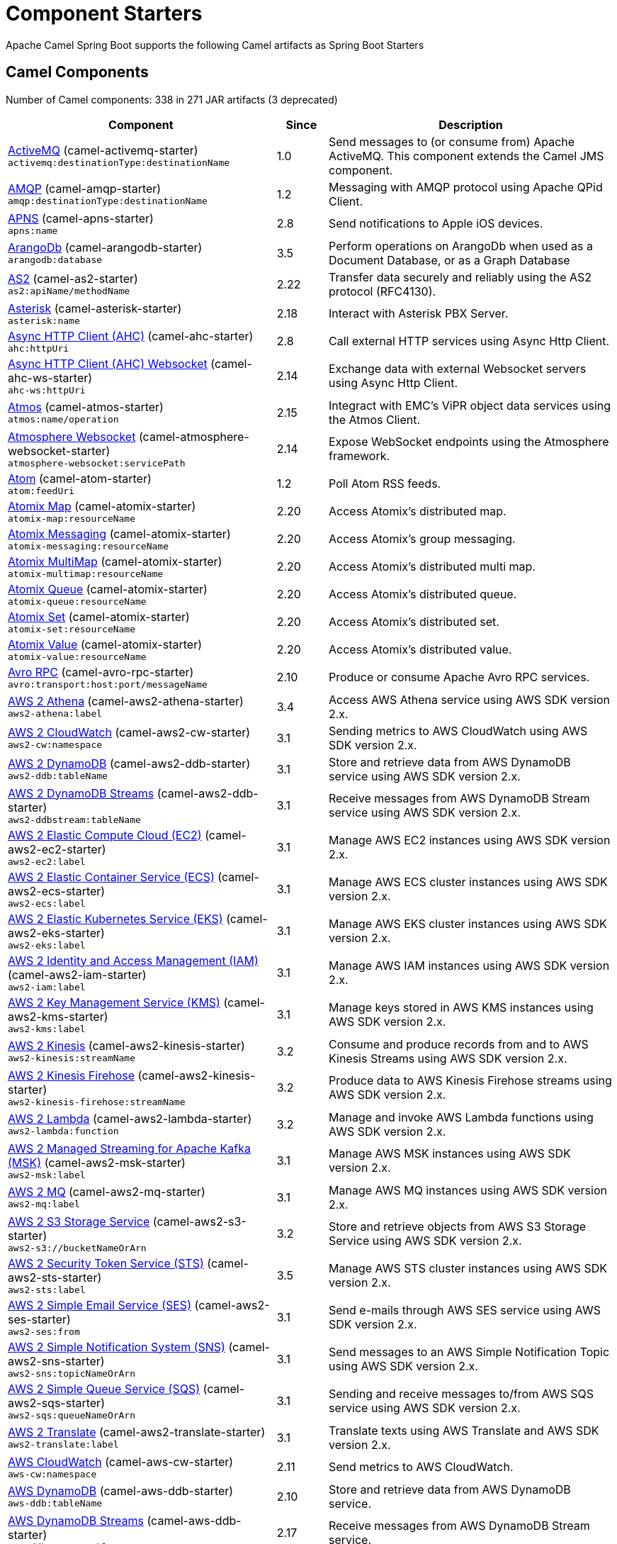 = Component Starters

Apache Camel Spring Boot supports the following Camel artifacts as Spring Boot Starters

== Camel Components

// components: START
Number of Camel components: 338 in 271 JAR artifacts (3 deprecated)

[width="100%",cols="4,1,5",options="header"]
|===
| Component | Since | Description

| link:https://camel.apache.org/components/latest/activemq-component.html[ActiveMQ] (camel-activemq-starter) +
`activemq:destinationType:destinationName` | 1.0 | Send messages to (or consume from) Apache ActiveMQ. This component extends the Camel JMS component.

| link:https://camel.apache.org/components/latest/amqp-component.html[AMQP] (camel-amqp-starter) +
`amqp:destinationType:destinationName` | 1.2 | Messaging with AMQP protocol using Apache QPid Client.

| link:https://camel.apache.org/components/latest/apns-component.html[APNS] (camel-apns-starter) +
`apns:name` | 2.8 | Send notifications to Apple iOS devices.

| link:https://camel.apache.org/components/latest/arangodb-component.html[ArangoDb] (camel-arangodb-starter) +
`arangodb:database` | 3.5 | Perform operations on ArangoDb when used as a Document Database, or as a Graph Database

| link:https://camel.apache.org/components/latest/as2-component.html[AS2] (camel-as2-starter) +
`as2:apiName/methodName` | 2.22 | Transfer data securely and reliably using the AS2 protocol (RFC4130).

| link:https://camel.apache.org/components/latest/asterisk-component.html[Asterisk] (camel-asterisk-starter) +
`asterisk:name` | 2.18 | Interact with Asterisk PBX Server.

| link:https://camel.apache.org/components/latest/ahc-component.html[Async HTTP Client (AHC)] (camel-ahc-starter) +
`ahc:httpUri` | 2.8 | Call external HTTP services using Async Http Client.

| link:https://camel.apache.org/components/latest/ahc-ws-component.html[Async HTTP Client (AHC) Websocket] (camel-ahc-ws-starter) +
`ahc-ws:httpUri` | 2.14 | Exchange data with external Websocket servers using Async Http Client.

| link:https://camel.apache.org/components/latest/atmos-component.html[Atmos] (camel-atmos-starter) +
`atmos:name/operation` | 2.15 | Integract with EMC's ViPR object data services using the Atmos Client.

| link:https://camel.apache.org/components/latest/atmosphere-websocket-component.html[Atmosphere Websocket] (camel-atmosphere-websocket-starter) +
`atmosphere-websocket:servicePath` | 2.14 | Expose WebSocket endpoints using the Atmosphere framework.

| link:https://camel.apache.org/components/latest/atom-component.html[Atom] (camel-atom-starter) +
`atom:feedUri` | 1.2 | Poll Atom RSS feeds.

| link:https://camel.apache.org/components/latest/atomix-map-component.html[Atomix Map] (camel-atomix-starter) +
`atomix-map:resourceName` | 2.20 | Access Atomix's distributed map.

| link:https://camel.apache.org/components/latest/atomix-messaging-component.html[Atomix Messaging] (camel-atomix-starter) +
`atomix-messaging:resourceName` | 2.20 | Access Atomix's group messaging.

| link:https://camel.apache.org/components/latest/atomix-multimap-component.html[Atomix MultiMap] (camel-atomix-starter) +
`atomix-multimap:resourceName` | 2.20 | Access Atomix's distributed multi map.

| link:https://camel.apache.org/components/latest/atomix-queue-component.html[Atomix Queue] (camel-atomix-starter) +
`atomix-queue:resourceName` | 2.20 | Access Atomix's distributed queue.

| link:https://camel.apache.org/components/latest/atomix-set-component.html[Atomix Set] (camel-atomix-starter) +
`atomix-set:resourceName` | 2.20 | Access Atomix's distributed set.

| link:https://camel.apache.org/components/latest/atomix-value-component.html[Atomix Value] (camel-atomix-starter) +
`atomix-value:resourceName` | 2.20 | Access Atomix's distributed value.

| link:https://camel.apache.org/components/latest/avro-component.html[Avro RPC] (camel-avro-rpc-starter) +
`avro:transport:host:port/messageName` | 2.10 | Produce or consume Apache Avro RPC services.

| link:https://camel.apache.org/components/latest/aws2-athena-component.html[AWS 2 Athena] (camel-aws2-athena-starter) +
`aws2-athena:label` | 3.4 | Access AWS Athena service using AWS SDK version 2.x.

| link:https://camel.apache.org/components/latest/aws2-cw-component.html[AWS 2 CloudWatch] (camel-aws2-cw-starter) +
`aws2-cw:namespace` | 3.1 | Sending metrics to AWS CloudWatch using AWS SDK version 2.x.

| link:https://camel.apache.org/components/latest/aws2-ddb-component.html[AWS 2 DynamoDB] (camel-aws2-ddb-starter) +
`aws2-ddb:tableName` | 3.1 | Store and retrieve data from AWS DynamoDB service using AWS SDK version 2.x.

| link:https://camel.apache.org/components/latest/aws2-ddbstream-component.html[AWS 2 DynamoDB Streams] (camel-aws2-ddb-starter) +
`aws2-ddbstream:tableName` | 3.1 | Receive messages from AWS DynamoDB Stream service using AWS SDK version 2.x.

| link:https://camel.apache.org/components/latest/aws2-ec2-component.html[AWS 2 Elastic Compute Cloud (EC2)] (camel-aws2-ec2-starter) +
`aws2-ec2:label` | 3.1 | Manage AWS EC2 instances using AWS SDK version 2.x.

| link:https://camel.apache.org/components/latest/aws2-ecs-component.html[AWS 2 Elastic Container Service (ECS)] (camel-aws2-ecs-starter) +
`aws2-ecs:label` | 3.1 | Manage AWS ECS cluster instances using AWS SDK version 2.x.

| link:https://camel.apache.org/components/latest/aws2-eks-component.html[AWS 2 Elastic Kubernetes Service (EKS)] (camel-aws2-eks-starter) +
`aws2-eks:label` | 3.1 | Manage AWS EKS cluster instances using AWS SDK version 2.x.

| link:https://camel.apache.org/components/latest/aws2-iam-component.html[AWS 2 Identity and Access Management (IAM)] (camel-aws2-iam-starter) +
`aws2-iam:label` | 3.1 | Manage AWS IAM instances using AWS SDK version 2.x.

| link:https://camel.apache.org/components/latest/aws2-kms-component.html[AWS 2 Key Management Service (KMS)] (camel-aws2-kms-starter) +
`aws2-kms:label` | 3.1 | Manage keys stored in AWS KMS instances using AWS SDK version 2.x.

| link:https://camel.apache.org/components/latest/aws2-kinesis-component.html[AWS 2 Kinesis] (camel-aws2-kinesis-starter) +
`aws2-kinesis:streamName` | 3.2 | Consume and produce records from and to AWS Kinesis Streams using AWS SDK version 2.x.

| link:https://camel.apache.org/components/latest/aws2-kinesis-firehose-component.html[AWS 2 Kinesis Firehose] (camel-aws2-kinesis-starter) +
`aws2-kinesis-firehose:streamName` | 3.2 | Produce data to AWS Kinesis Firehose streams using AWS SDK version 2.x.

| link:https://camel.apache.org/components/latest/aws2-lambda-component.html[AWS 2 Lambda] (camel-aws2-lambda-starter) +
`aws2-lambda:function` | 3.2 | Manage and invoke AWS Lambda functions using AWS SDK version 2.x.

| link:https://camel.apache.org/components/latest/aws2-msk-component.html[AWS 2 Managed Streaming for Apache Kafka (MSK)] (camel-aws2-msk-starter) +
`aws2-msk:label` | 3.1 | Manage AWS MSK instances using AWS SDK version 2.x.

| link:https://camel.apache.org/components/latest/aws2-mq-component.html[AWS 2 MQ] (camel-aws2-mq-starter) +
`aws2-mq:label` | 3.1 | Manage AWS MQ instances using AWS SDK version 2.x.

| link:https://camel.apache.org/components/latest/aws2-s3-component.html[AWS 2 S3 Storage Service] (camel-aws2-s3-starter) +
`aws2-s3://bucketNameOrArn` | 3.2 | Store and retrieve objects from AWS S3 Storage Service using AWS SDK version 2.x.

| link:https://camel.apache.org/components/latest/aws2-sts-component.html[AWS 2 Security Token Service (STS)] (camel-aws2-sts-starter) +
`aws2-sts:label` | 3.5 | Manage AWS STS cluster instances using AWS SDK version 2.x.

| link:https://camel.apache.org/components/latest/aws2-ses-component.html[AWS 2 Simple Email Service (SES)] (camel-aws2-ses-starter) +
`aws2-ses:from` | 3.1 | Send e-mails through AWS SES service using AWS SDK version 2.x.

| link:https://camel.apache.org/components/latest/aws2-sns-component.html[AWS 2 Simple Notification System (SNS)] (camel-aws2-sns-starter) +
`aws2-sns:topicNameOrArn` | 3.1 | Send messages to an AWS Simple Notification Topic using AWS SDK version 2.x.

| link:https://camel.apache.org/components/latest/aws2-sqs-component.html[AWS 2 Simple Queue Service (SQS)] (camel-aws2-sqs-starter) +
`aws2-sqs:queueNameOrArn` | 3.1 | Sending and receive messages to/from AWS SQS service using AWS SDK version 2.x.

| link:https://camel.apache.org/components/latest/aws2-translate-component.html[AWS 2 Translate] (camel-aws2-translate-starter) +
`aws2-translate:label` | 3.1 | Translate texts using AWS Translate and AWS SDK version 2.x.

| link:https://camel.apache.org/components/latest/aws-cw-component.html[AWS CloudWatch] (camel-aws-cw-starter) +
`aws-cw:namespace` | 2.11 | Send metrics to AWS CloudWatch.

| link:https://camel.apache.org/components/latest/aws-ddb-component.html[AWS DynamoDB] (camel-aws-ddb-starter) +
`aws-ddb:tableName` | 2.10 | Store and retrieve data from AWS DynamoDB service.

| link:https://camel.apache.org/components/latest/aws-ddbstream-component.html[AWS DynamoDB Streams] (camel-aws-ddb-starter) +
`aws-ddbstream:tableName` | 2.17 | Receive messages from AWS DynamoDB Stream service.

| link:https://camel.apache.org/components/latest/aws-ec2-component.html[AWS Elastic Compute Cloud (EC2)] (camel-aws-ec2-starter) +
`aws-ec2:label` | 2.16 | Manage AWS EC2 instances.

| link:https://camel.apache.org/components/latest/aws-ecs-component.html[AWS Elastic Container Service (ECS)] (camel-aws-ecs-starter) +
`aws-ecs:label` | 3.0 | Manage AWS ECS cluster instances.

| link:https://camel.apache.org/components/latest/aws-eks-component.html[AWS Elastic Kubernetes Service (EKS)] (camel-aws-eks-starter) +
`aws-eks:label` | 3.0 | Manage AWS EKS cluster instances.

| link:https://camel.apache.org/components/latest/aws-iam-component.html[AWS Identity and Access Management (IAM)] (camel-aws-iam-starter) +
`aws-iam:label` | 2.23 | Manage AWS IAM instances.

| link:https://camel.apache.org/components/latest/aws-kms-component.html[AWS Key Management Service (KMS)] (camel-aws-kms-starter) +
`aws-kms:label` | 2.21 | Manage keys stored in AWS KMS instances.

| link:https://camel.apache.org/components/latest/aws-kinesis-component.html[AWS Kinesis] (camel-aws-kinesis-starter) +
`aws-kinesis:streamName` | 2.17 | Consume and produce records from AWS Kinesis Streams.

| link:https://camel.apache.org/components/latest/aws-kinesis-firehose-component.html[AWS Kinesis Firehose] (camel-aws-kinesis-starter) +
`aws-kinesis-firehose:streamName` | 2.19 | Consume data from AWS Kinesis Firehose streams.

| link:https://camel.apache.org/components/latest/aws-lambda-component.html[AWS Lambda] (camel-aws-lambda-starter) +
`aws-lambda:function` | 2.20 | Manage and invoke AWS Lambda functions.

| link:https://camel.apache.org/components/latest/aws-msk-component.html[AWS Managed Streaming for Apache Kafka (MSK)] (camel-aws-msk-starter) +
`aws-msk:label` | 3.0 | Manage AWS MSK instances.

| link:https://camel.apache.org/components/latest/aws-mq-component.html[AWS MQ] (camel-aws-mq-starter) +
`aws-mq:label` | 2.21 | Manage AWS MQ instances.

| link:https://camel.apache.org/components/latest/aws-s3-component.html[AWS S3 Storage Service] (camel-aws-s3-starter) +
`aws-s3://bucketNameOrArn` | 2.8 | Store and retrieve objects from AWS S3 Storage Service.

| link:https://camel.apache.org/components/latest/aws-ses-component.html[AWS Simple Email Service (SES)] (camel-aws-ses-starter) +
`aws-ses:from` | 2.9 | Send e-mails through AWS SES service.

| link:https://camel.apache.org/components/latest/aws-sns-component.html[AWS Simple Notification System (SNS)] (camel-aws-sns-starter) +
`aws-sns:topicNameOrArn` | 2.8 | Send messages to an AWS Simple Notification Topic.

| link:https://camel.apache.org/components/latest/aws-sqs-component.html[AWS Simple Queue Service (SQS)] (camel-aws-sqs-starter) +
`aws-sqs:queueNameOrArn` | 2.6 | Sending and receive messages to/from AWS SQS service.

| link:https://camel.apache.org/components/latest/aws-swf-component.html[AWS Simple Workflow (SWF)] (camel-aws-swf-starter) +
`aws-swf:type` | 2.13 | Manage workflows in the AWS Simple Workflow service.

| link:https://camel.apache.org/components/latest/aws-sdb-component.html[AWS SimpleDB] (camel-aws-sdb-starter) +
`aws-sdb:domainName` | 2.9 | Store and Retrieve data from/to AWS SDB service.

| link:https://camel.apache.org/components/latest/aws-translate-component.html[AWS Translate] (camel-aws-translate-starter) +
`aws-translate:label` | 3.0 | Translate texts using AWS Translate.

| link:https://camel.apache.org/components/latest/azure-eventhubs-component.html[Azure Event Hubs] (camel-azure-eventhubs-starter) +
`azure-eventhubs:namespace/eventHubName` | 3.5 | The azure-eventhubs component that integrates Azure Event Hubs using AMQP protocol. Azure EventHubs is a highly scalable publish-subscribe service that can ingest millions of events per second and stream them to multiple consumers.

| link:https://camel.apache.org/components/latest/azure-storage-blob-component.html[Azure Storage Blob Service] (camel-azure-storage-blob-starter) +
`azure-storage-blob:containerName` | 3.3 | Store and retrieve blobs from Azure Storage Blob Service using SDK v12.

| link:https://camel.apache.org/components/latest/azure-blob-component.html[Azure Storage Blob Service (Deprecated)] (camel-azure-starter) +
`azure-blob:containerOrBlobUri` | 2.19 | *deprecated* Store and retrieve blobs from Azure Storage Blob Service.

| link:https://camel.apache.org/components/latest/azure-storage-queue-component.html[Azure Storage Queue Service] (camel-azure-storage-queue-starter) +
`azure-storage-queue:queueName` | 3.3 | The azure-storage-queue component is used for storing and retrieving the messages to/from Azure Storage Queue using Azure SDK v12.

| link:https://camel.apache.org/components/latest/azure-queue-component.html[Azure Storage Queue Service (Deprecated)] (camel-azure-starter) +
`azure-queue:containerAndQueueUri` | 2.19 | *deprecated* Store and retrieve messages from Azure Storage Queue Service.

| link:https://camel.apache.org/components/latest/bean-component.html[Bean] (camel-bean-starter) +
`bean:beanName` | 1.0 | Invoke methods of Java beans stored in Camel registry.

| link:https://camel.apache.org/components/latest/bean-validator-component.html[Bean Validator] (camel-bean-validator-starter) +
`bean-validator:label` | 2.3 | Validate the message body using the Java Bean Validation API.

| link:https://camel.apache.org/components/latest/beanstalk-component.html[Beanstalk] (camel-beanstalk-starter) +
`beanstalk:connectionSettings` | 2.15 | Retrieve and post-process Beanstalk jobs.

| link:https://camel.apache.org/components/latest/bonita-component.html[Bonita] (camel-bonita-starter) +
`bonita:operation` | 2.19 | Communicate with a remote Bonita BPM process engine.

| link:https://camel.apache.org/components/latest/box-component.html[Box] (camel-box-starter) +
`box:apiName/methodName` | 2.14 | Upload, download and manage files, folders, groups, collaborations, etc. on box.com.

| link:https://camel.apache.org/components/latest/braintree-component.html[Braintree] (camel-braintree-starter) +
`braintree:apiName/methodName` | 2.17 | Process payments using Braintree Payments.

| link:https://camel.apache.org/components/latest/browse-component.html[Browse] (camel-browse-starter) +
`browse:name` | 1.3 | Inspect the messages received on endpoints supporting BrowsableEndpoint.

| link:https://camel.apache.org/components/latest/caffeine-cache-component.html[Caffeine Cache] (camel-caffeine-starter) +
`caffeine-cache:cacheName` | 2.20 | Perform caching operations using Caffeine Cache.

| link:https://camel.apache.org/components/latest/caffeine-loadcache-component.html[Caffeine LoadCache] (camel-caffeine-starter) +
`caffeine-loadcache:cacheName` | 2.20 | Perform caching operations using Caffeine Cache with an attached CacheLoader.

| link:https://camel.apache.org/components/latest/cql-component.html[Cassandra CQL] (camel-cassandraql-starter) +
`cql:beanRef:hosts:port/keyspace` | 2.15 | Integrate with Cassandra 2.0 using the CQL3 API (not the Thrift API). Based on Cassandra Java Driver provided by DataStax.

| link:https://camel.apache.org/components/latest/chatscript-component.html[ChatScript] (camel-chatscript-starter) +
`chatscript:host:port/botName` | 3.0 | Chat with a ChatScript Server.

| link:https://camel.apache.org/components/latest/chunk-component.html[Chunk] (camel-chunk-starter) +
`chunk:resourceUri` | 2.15 | Transform messages using Chunk templating engine.

| link:https://camel.apache.org/components/latest/class-component.html[Class] (camel-bean-starter) +
`class:beanName` | 2.4 | Invoke methods of Java beans specified by class name.

| link:https://camel.apache.org/components/latest/cm-sms-component.html[CM SMS Gateway] (camel-cm-sms-starter) +
`cm-sms:host` | 2.18 | Send SMS messages via CM SMS Gateway.

| link:https://camel.apache.org/components/latest/cmis-component.html[CMIS] (camel-cmis-starter) +
`cmis:cmsUrl` | 2.11 | Read and write data from to/from a CMIS compliant content repositories.

| link:https://camel.apache.org/components/latest/coap-component.html[CoAP] (camel-coap-starter) +
`coap:uri` | 2.16 | Send and receive messages to/from COAP capable devices.

| link:https://camel.apache.org/components/latest/cometd-component.html[CometD] (camel-cometd-starter) +
`cometd:host:port/channelName` | 2.0 | Offers publish/subscribe, peer-to-peer (via a server), and RPC style messaging using the CometD/Bayeux protocol.

| link:https://camel.apache.org/components/latest/consul-component.html[Consul] (camel-consul-starter) +
`consul:apiEndpoint` | 2.18 | Integrate with Consul service discovery and configuration store.

| link:https://camel.apache.org/components/latest/controlbus-component.html[Control Bus] (camel-controlbus-starter) +
`controlbus:command:language` | 2.11 | Manage and monitor Camel routes.

| link:https://camel.apache.org/components/latest/corda-component.html[Corda] (camel-corda-starter) +
`corda:node` | 2.23 | Perform operations against Corda blockchain platform using corda-rpc library.

| link:https://camel.apache.org/components/latest/couchbase-component.html[Couchbase] (camel-couchbase-starter) +
`couchbase:protocol:hostname:port` | 2.19 | Query Couchbase Views with a poll strategy and/or perform various operations against Couchbase databases.

| link:https://camel.apache.org/components/latest/couchdb-component.html[CouchDB] (camel-couchdb-starter) +
`couchdb:protocol:hostname:port/database` | 2.11 | Consume changesets for inserts, updates and deletes in a CouchDB database, as well as get, save, update and delete documents from a CouchDB database.

| link:https://camel.apache.org/components/latest/cron-component.html[Cron] (camel-cron-starter) +
`cron:name` | 3.1 | A generic interface for triggering events at times specified through the Unix cron syntax.

| link:https://camel.apache.org/components/latest/crypto-component.html[Crypto (JCE)] (camel-crypto-starter) +
`crypto:cryptoOperation:name` | 2.3 | Sign and verify exchanges using the Signature Service of the Java Cryptographic Extension (JCE).

| link:https://camel.apache.org/components/latest/crypto-cms-component.html[Crypto CMS] (camel-crypto-cms-starter) +
`crypto-cms:cryptoOperation:name` | 2.20 | *deprecated* Encrypt, decrypt, sign and verify data in CMS Enveloped Data format.

| link:https://camel.apache.org/components/latest/cxf-component.html[CXF] (camel-cxf-starter) +
`cxf:beanId:address` | 1.0 | Expose SOAP WebServices using Apache CXF or connect to external WebServices using CXF WS client.

| link:https://camel.apache.org/components/latest/cxfrs-component.html[CXF-RS] (camel-cxf-starter) +
`cxfrs:beanId:address` | 2.0 | Expose JAX-RS REST services using Apache CXF or connect to external REST services using CXF REST client.

| link:https://camel.apache.org/components/latest/dataformat-component.html[Data Format] (camel-dataformat-starter) +
`dataformat:name:operation` | 2.12 | Use a Camel Data Format as a regular Camel Component.

| link:https://camel.apache.org/components/latest/dataset-component.html[Dataset] (camel-dataset-starter) +
`dataset:name` | 1.3 | Provide data for load & soak testing of your Camel application.

| link:https://camel.apache.org/components/latest/dataset-test-component.html[DataSet Test] (camel-dataset-starter) +
`dataset-test:name` | 1.3 | Extends the mock component by pulling messages from another endpoint on startup to set the expected message bodies.

| link:https://camel.apache.org/components/latest/debezium-mongodb-component.html[Debezium MongoDB Connector] (camel-debezium-mongodb-starter) +
`debezium-mongodb:name` | 3.0 | Capture changes from a MongoDB database.

| link:https://camel.apache.org/components/latest/debezium-mysql-component.html[Debezium MySQL Connector] (camel-debezium-mysql-starter) +
`debezium-mysql:name` | 3.0 | Capture changes from a MySQL database.

| link:https://camel.apache.org/components/latest/debezium-postgres-component.html[Debezium PostgresSQL Connector] (camel-debezium-postgres-starter) +
`debezium-postgres:name` | 3.0 | Capture changes from a PostgresSQL database.

| link:https://camel.apache.org/components/latest/debezium-sqlserver-component.html[Debezium SQL Server Connector] (camel-debezium-sqlserver-starter) +
`debezium-sqlserver:name` | 3.0 | Capture changes from an SQL Server database.

| link:https://camel.apache.org/components/latest/djl-component.html[Deep Java Library] (camel-djl-starter) +
`djl:application` | 3.3 | Infer Deep Learning models from message exchanges data using Deep Java Library (DJL).

| link:https://camel.apache.org/components/latest/digitalocean-component.html[DigitalOcean] (camel-digitalocean-starter) +
`digitalocean:operation` | 2.19 | Manage Droplets and resources within the DigitalOcean cloud.

| link:https://camel.apache.org/components/latest/direct-component.html[Direct] (camel-direct-starter) +
`direct:name` | 1.0 | Call another endpoint from the same Camel Context synchronously.

| link:https://camel.apache.org/components/latest/direct-vm-component.html[Direct VM] (camel-directvm-starter) +
`direct-vm:name` | 2.10 | Call another endpoint from any Camel Context in the same JVM synchronously.

| link:https://camel.apache.org/components/latest/disruptor-component.html[Disruptor] (camel-disruptor-starter) +
`disruptor:name` | 2.12 | Provides asynchronous SEDA behavior using LMAX Disruptor.

| link:https://camel.apache.org/components/latest/dns-component.html[DNS] (camel-dns-starter) +
`dns:dnsType` | 2.7 | Perform DNS queries using DNSJava.

| link:https://camel.apache.org/components/latest/docker-component.html[Docker] (camel-docker-starter) +
`docker:operation` | 2.15 | Manage Docker containers.

| link:https://camel.apache.org/components/latest/dozer-component.html[Dozer] (camel-dozer-starter) +
`dozer:name` | 2.15 | Map between Java beans using the Dozer mapping library.

| link:https://camel.apache.org/components/latest/drill-component.html[Drill] (camel-drill-starter) +
`drill:host` | 2.19 | Perform queries against an Apache Drill cluster.

| link:https://camel.apache.org/components/latest/dropbox-component.html[Dropbox] (camel-dropbox-starter) +
`dropbox:operation` | 2.14 | Upload, download and manage files, folders, groups, collaborations, etc on Dropbox.

| link:https://camel.apache.org/components/latest/ehcache-component.html[Ehcache] (camel-ehcache-starter) +
`ehcache:cacheName` | 2.18 | Perform caching operations using Ehcache.

| link:https://camel.apache.org/components/latest/elasticsearch-rest-component.html[Elasticsearch Rest] (camel-elasticsearch-rest-starter) +
`elasticsearch-rest:clusterName` | 2.21 | Send requests to with an ElasticSearch via REST API.

| link:https://camel.apache.org/components/latest/elsql-component.html[ElSQL] (camel-elsql-starter) +
`elsql:elsqlName:resourceUri` | 2.16 | Use ElSql to define SQL queries. Extends the SQL Component.

| link:https://camel.apache.org/components/latest/etcd-keys-component.html[Etcd Keys] (camel-etcd-starter) +
`etcd-keys:path` | 2.18 | Get, set or delete keys in etcd key-value store.

| link:https://camel.apache.org/components/latest/etcd-stats-component.html[Etcd Stats] (camel-etcd-starter) +
`etcd-stats:path` | 2.18 | Access etcd cluster statistcs.

| link:https://camel.apache.org/components/latest/etcd-watch-component.html[Etcd Watch] (camel-etcd-starter) +
`etcd-watch:path` | 2.18 | Watch specific etcd keys or directories for changes.

| link:https://camel.apache.org/components/latest/exec-component.html[Exec] (camel-exec-starter) +
`exec:executable` | 2.3 | Execute commands on the underlying operating system.

| link:https://camel.apache.org/components/latest/facebook-component.html[Facebook] (camel-facebook-starter) +
`facebook:methodName` | 2.14 | Send requests to Facebook APIs supported by Facebook4J.

| link:https://camel.apache.org/components/latest/fhir-component.html[FHIR] (camel-fhir-starter) +
`fhir:apiName/methodName` | 2.23 | Exchange information in the healthcare domain using the FHIR (Fast Healthcare Interoperability Resources) standard.

| link:https://camel.apache.org/components/latest/file-component.html[File] (camel-file-starter) +
`file:directoryName` | 1.0 | Read and write files.

| link:https://camel.apache.org/components/latest/file-watch-component.html[File Watch] (camel-file-watch-starter) +
`file-watch:path` | 3.0 | Get notified about file events in a directory using java.nio.file.WatchService.

| link:https://camel.apache.org/components/latest/flatpack-component.html[Flatpack] (camel-flatpack-starter) +
`flatpack:type:resourceUri` | 1.4 | Parse fixed width and delimited files using the FlatPack library.

| link:https://camel.apache.org/components/latest/flink-component.html[Flink] (camel-flink-starter) +
`flink:endpointType` | 2.18 | Send DataSet jobs to an Apache Flink cluster.

| link:https://camel.apache.org/components/latest/fop-component.html[FOP] (camel-fop-starter) +
`fop:outputType` | 2.10 | Render messages into PDF and other output formats supported by Apache FOP.

| link:https://camel.apache.org/components/latest/freemarker-component.html[Freemarker] (camel-freemarker-starter) +
`freemarker:resourceUri` | 2.10 | Transform messages using FreeMarker templates.

| link:https://camel.apache.org/components/latest/ftp-component.html[FTP] (camel-ftp-starter) +
`ftp:host:port/directoryName` | 1.1 | Upload and download files to/from FTP servers.

| link:https://camel.apache.org/components/latest/ftps-component.html[FTPS] (camel-ftp-starter) +
`ftps:host:port/directoryName` | 2.2 | Upload and download files to/from FTP servers supporting the FTPS protocol.

| link:https://camel.apache.org/components/latest/ganglia-component.html[Ganglia] (camel-ganglia-starter) +
`ganglia:host:port` | 2.15 | Send metrics to Ganglia monitoring system.

| link:https://camel.apache.org/components/latest/geocoder-component.html[Geocoder] (camel-geocoder-starter) +
`geocoder:address:latlng` | 2.12 | Find geocodes (latitude and longitude) for a given address or the other way round.

| link:https://camel.apache.org/components/latest/git-component.html[Git] (camel-git-starter) +
`git:localPath` | 2.16 | Perform operations on git repositories.

| link:https://camel.apache.org/components/latest/github-component.html[GitHub] (camel-github-starter) +
`github:type/branchName` | 2.15 | Interact with the GitHub API.

| link:https://camel.apache.org/components/latest/google-bigquery-component.html[Google BigQuery] (camel-google-bigquery-starter) +
`google-bigquery:projectId:datasetId:tableId` | 2.20 | Google BigQuery data warehouse for analytics.

| link:https://camel.apache.org/components/latest/google-bigquery-sql-component.html[Google BigQuery Standard SQL] (camel-google-bigquery-starter) +
`google-bigquery-sql:projectId:query` | 2.23 | Access Google Cloud BigQuery service using SQL queries.

| link:https://camel.apache.org/components/latest/google-calendar-component.html[Google Calendar] (camel-google-calendar-starter) +
`google-calendar:apiName/methodName` | 2.15 | Perform various operations on a Google Calendar.

| link:https://camel.apache.org/components/latest/google-calendar-stream-component.html[Google Calendar Stream] (camel-google-calendar-starter) +
`google-calendar-stream:index` | 2.23 | Poll for changes in a Google Calendar.

| link:https://camel.apache.org/components/latest/google-drive-component.html[Google Drive] (camel-google-drive-starter) +
`google-drive:apiName/methodName` | 2.14 | Manage files in Google Drive.

| link:https://camel.apache.org/components/latest/google-mail-component.html[Google Mail] (camel-google-mail-starter) +
`google-mail:apiName/methodName` | 2.15 | Manage messages in Google Mail.

| link:https://camel.apache.org/components/latest/google-mail-stream-component.html[Google Mail Stream] (camel-google-mail-starter) +
`google-mail-stream:index` | 2.22 | Poll for incoming messages in Google Mail.

| link:https://camel.apache.org/components/latest/google-pubsub-component.html[Google Pubsub] (camel-google-pubsub-starter) +
`google-pubsub:projectId:destinationName` | 2.19 | Send and receive messages to/from Google Cloud Platform PubSub Service.

| link:https://camel.apache.org/components/latest/google-sheets-component.html[Google Sheets] (camel-google-sheets-starter) +
`google-sheets:apiName/methodName` | 2.23 | Manage spreadsheets in Google Sheets.

| link:https://camel.apache.org/components/latest/google-sheets-stream-component.html[Google Sheets Stream] (camel-google-sheets-starter) +
`google-sheets-stream:apiName` | 2.23 | Poll for changes in Google Sheets.

| link:https://camel.apache.org/components/latest/gora-component.html[Gora] (camel-gora-starter) +
`gora:name` | 2.14 | Access NoSQL databases using the Apache Gora framework.

| link:https://camel.apache.org/components/latest/graphql-component.html[GraphQL] (camel-graphql-starter) +
`graphql:httpUri` | 3.0 | Send GraphQL queries and mutations to external systems.

| link:https://camel.apache.org/components/latest/grpc-component.html[gRPC] (camel-grpc-starter) +
`grpc:host:port/service` | 2.19 | Expose gRPC endpoints and access external gRPC endpoints.

| link:https://camel.apache.org/components/latest/guava-eventbus-component.html[Guava EventBus] (camel-guava-eventbus-starter) +
`guava-eventbus:eventBusRef` | 2.10 | Send and receive messages to/from Guava EventBus.

| link:https://camel.apache.org/components/latest/hazelcast-atomicvalue-component.html[Hazelcast Atomic Number] (camel-hazelcast-starter) +
`hazelcast-atomicvalue:cacheName` | 2.7 | Increment, decrement, set, etc. Hazelcast atomic number (a grid wide number).

| link:https://camel.apache.org/components/latest/hazelcast-instance-component.html[Hazelcast Instance] (camel-hazelcast-starter) +
`hazelcast-instance:cacheName` | 2.7 | Consume join/leave events of a cache instance in a Hazelcast cluster.

| link:https://camel.apache.org/components/latest/hazelcast-list-component.html[Hazelcast List] (camel-hazelcast-starter) +
`hazelcast-list:cacheName` | 2.7 | Perform operations on Hazelcast distributed list.

| link:https://camel.apache.org/components/latest/hazelcast-map-component.html[Hazelcast Map] (camel-hazelcast-starter) +
`hazelcast-map:cacheName` | 2.7 | Perform operations on Hazelcast distributed map.

| link:https://camel.apache.org/components/latest/hazelcast-multimap-component.html[Hazelcast Multimap] (camel-hazelcast-starter) +
`hazelcast-multimap:cacheName` | 2.7 | Perform operations on Hazelcast distributed multimap.

| link:https://camel.apache.org/components/latest/hazelcast-queue-component.html[Hazelcast Queue] (camel-hazelcast-starter) +
`hazelcast-queue:cacheName` | 2.7 | Perform operations on Hazelcast distributed queue.

| link:https://camel.apache.org/components/latest/hazelcast-replicatedmap-component.html[Hazelcast Replicated Map] (camel-hazelcast-starter) +
`hazelcast-replicatedmap:cacheName` | 2.16 | Perform operations on Hazelcast replicated map.

| link:https://camel.apache.org/components/latest/hazelcast-ringbuffer-component.html[Hazelcast Ringbuffer] (camel-hazelcast-starter) +
`hazelcast-ringbuffer:cacheName` | 2.16 | Perform operations on Hazelcast distributed ringbuffer.

| link:https://camel.apache.org/components/latest/hazelcast-seda-component.html[Hazelcast SEDA] (camel-hazelcast-starter) +
`hazelcast-seda:cacheName` | 2.7 | Asynchronously send/receive Exchanges between Camel routes running on potentially distinct JVMs/hosts backed by Hazelcast BlockingQueue.

| link:https://camel.apache.org/components/latest/hazelcast-set-component.html[Hazelcast Set] (camel-hazelcast-starter) +
`hazelcast-set:cacheName` | 2.7 | Perform operations on Hazelcast distributed set.

| link:https://camel.apache.org/components/latest/hazelcast-topic-component.html[Hazelcast Topic] (camel-hazelcast-starter) +
`hazelcast-topic:cacheName` | 2.15 | Send and receive messages to/from Hazelcast distributed topic.

| link:https://camel.apache.org/components/latest/hbase-component.html[HBase] (camel-hbase-starter) +
`hbase:tableName` | 2.10 | Reading and write from/to an HBase store (Hadoop database).

| link:https://camel.apache.org/components/latest/hdfs-component.html[HDFS] (camel-hdfs-starter) +
`hdfs:hostName:port/path` | 2.14 | Read and write from/to an HDFS filesystem using Hadoop 2.x.

| link:https://camel.apache.org/components/latest/hipchat-component.html[Hipchat] (camel-hipchat-starter) +
`hipchat:protocol:host:port` | 2.15 | Send and receive messages to/from Hipchat service.

| link:https://camel.apache.org/components/latest/http-component.html[HTTP] (camel-http-starter) +
`http:httpUri` | 2.3 | Send requests to external HTTP servers using Apache HTTP Client 4.x.

| link:https://camel.apache.org/components/latest/iec60870-client-component.html[IEC 60870 Client] (camel-iec60870-starter) +
`iec60870-client:uriPath` | 2.20 | IEC 60870 supervisory control and data acquisition (SCADA) client using NeoSCADA implementation.

| link:https://camel.apache.org/components/latest/iec60870-server-component.html[IEC 60870 Server] (camel-iec60870-starter) +
`iec60870-server:uriPath` | 2.20 | IEC 60870 supervisory control and data acquisition (SCADA) server using NeoSCADA implementation.

| link:https://camel.apache.org/components/latest/ignite-cache-component.html[Ignite Cache] (camel-ignite-starter) +
`ignite-cache:cacheName` | 2.17 | Perform cache operations on an Ignite cache or consume changes from a continuous query.

| link:https://camel.apache.org/components/latest/ignite-compute-component.html[Ignite Compute] (camel-ignite-starter) +
`ignite-compute:endpointId` | 2.17 | Run compute operations on an Ignite cluster.

| link:https://camel.apache.org/components/latest/ignite-events-component.html[Ignite Events] (camel-ignite-starter) +
`ignite-events:endpointId` | 2.17 | Receive events from an Ignite cluster by creating a local event listener.

| link:https://camel.apache.org/components/latest/ignite-idgen-component.html[Ignite ID Generator] (camel-ignite-starter) +
`ignite-idgen:name` | 2.17 | Interact with Ignite Atomic Sequences and ID Generators .

| link:https://camel.apache.org/components/latest/ignite-messaging-component.html[Ignite Messaging] (camel-ignite-starter) +
`ignite-messaging:topic` | 2.17 | Send and receive messages from an Ignite topic.

| link:https://camel.apache.org/components/latest/ignite-queue-component.html[Ignite Queues] (camel-ignite-starter) +
`ignite-queue:name` | 2.17 | Interact with Ignite Queue data structures.

| link:https://camel.apache.org/components/latest/ignite-set-component.html[Ignite Sets] (camel-ignite-starter) +
`ignite-set:name` | 2.17 | Interact with Ignite Set data structures.

| link:https://camel.apache.org/components/latest/infinispan-component.html[Infinispan] (camel-infinispan-starter) +
`infinispan:cacheName` | 2.13 | Read and write from/to Infinispan distributed key/value store and data grid.

| link:https://camel.apache.org/components/latest/influxdb-component.html[InfluxDB] (camel-influxdb-starter) +
`influxdb:connectionBean` | 2.18 | Interact with InfluxDB, a time series database.

| link:https://camel.apache.org/components/latest/iota-component.html[IOTA] (camel-iota-starter) +
`iota:name` | 2.23 | Manage financial transactions using IOTA distributed ledger.

| link:https://camel.apache.org/components/latest/ipfs-component.html[IPFS] (camel-ipfs-starter) +
`ipfs:ipfsCmd` | 2.23 | Access the Interplanetary File System (IPFS).

| link:https://camel.apache.org/components/latest/irc-component.html[IRC] (camel-irc-starter) +
`irc:hostname:port` | 1.1 | Send and receive messages to/from and IRC chat.

| link:https://camel.apache.org/components/latest/ironmq-component.html[IronMQ] (camel-ironmq-starter) +
`ironmq:queueName` | 2.17 | Send and receive messages to/from IronMQ an elastic and durable hosted message queue as a service.

| link:https://camel.apache.org/components/latest/websocket-jsr356-component.html[Javax Websocket] (camel-websocket-jsr356-starter) +
`websocket-jsr356:uri` | 2.23 | Expose websocket endpoints using JSR356.

| link:https://camel.apache.org/components/latest/jbpm-component.html[JBPM] (camel-jbpm-starter) +
`jbpm:connectionURL` | 2.6 | Interact with jBPM workflow engine over REST.

| link:https://camel.apache.org/components/latest/jcache-component.html[JCache] (camel-jcache-starter) +
`jcache:cacheName` | 2.17 | Perform caching operations against JSR107/JCache.

| link:https://camel.apache.org/components/latest/jclouds-component.html[JClouds] (camel-jclouds-starter) +
`jclouds:command:providerId` | 2.9 | Interact with jclouds compute & blobstore service.

| link:https://camel.apache.org/components/latest/jcr-component.html[JCR] (camel-jcr-starter) +
`jcr:host/base` | 1.3 | Read and write nodes to/from a JCR compliant content repository.

| link:https://camel.apache.org/components/latest/jdbc-component.html[JDBC] (camel-jdbc-starter) +
`jdbc:dataSourceName` | 1.2 | Access databases through SQL and JDBC.

| link:https://camel.apache.org/components/latest/jetty-component.html[Jetty] (camel-jetty-starter) +
`jetty:httpUri` | 1.2 | Expose HTTP endpoints using Jetty 9.

| link:https://camel.apache.org/components/latest/websocket-component.html[Jetty Websocket] (camel-websocket-starter) +
`websocket:host:port/resourceUri` | 2.10 | Expose websocket endpoints using Jetty.

| link:https://camel.apache.org/components/latest/jgroups-component.html[JGroups] (camel-jgroups-starter) +
`jgroups:clusterName` | 2.13 | Exchange messages with JGroups clusters.

| link:https://camel.apache.org/components/latest/jgroups-raft-component.html[JGroups raft] (camel-jgroups-raft-starter) +
`jgroups-raft:clusterName` | 2.24 | Exchange messages with JGroups-raft clusters.

| link:https://camel.apache.org/components/latest/jing-component.html[Jing] (camel-jing-starter) +
`jing:resourceUri` | 1.1 | Validate XML against a RelaxNG schema (XML Syntax or Compact Syntax) using Jing library.

| link:https://camel.apache.org/components/latest/jira-component.html[Jira] (camel-jira-starter) +
`jira:type` | 3.0 | Interact with JIRA issue tracker.

| link:https://camel.apache.org/components/latest/jms-component.html[JMS] (camel-jms-starter) +
`jms:destinationType:destinationName` | 1.0 | Sent and receive messages to/from a JMS Queue or Topic.

| link:https://camel.apache.org/components/latest/jmx-component.html[JMX] (camel-jmx-starter) +
`jmx:serverURL` | 2.6 | Receive JMX notifications.

| link:https://camel.apache.org/components/latest/jolt-component.html[JOLT] (camel-jolt-starter) +
`jolt:resourceUri` | 2.16 | JSON to JSON transformation using JOLT.

| link:https://camel.apache.org/components/latest/jooq-component.html[JOOQ] (camel-jooq-starter) +
`jooq:entityType` | 3.0 | Store and retrieve Java objects from an SQL database using JOOQ.

| link:https://camel.apache.org/components/latest/jpa-component.html[JPA] (camel-jpa-starter) +
`jpa:entityType` | 1.0 | Store and retrieve Java objects from databases using Java Persistence API (JPA).

| link:https://camel.apache.org/components/latest/jslt-component.html[JSLT] (camel-jslt-starter) +
`jslt:resourceUri` | 3.1 | Query or transform JSON payloads using an JSLT.

| link:https://camel.apache.org/components/latest/json-validator-component.html[JSON Schema Validator] (camel-json-validator-starter) +
`json-validator:resourceUri` | 2.20 | Validate JSON payloads using NetworkNT JSON Schema.

| link:https://camel.apache.org/components/latest/jsonata-component.html[JSONATA] (camel-jsonata-starter) +
`jsonata:resourceUri` | 3.5 | JSON to JSON transformation using JSONATA.

| link:https://camel.apache.org/components/latest/jt400-component.html[JT400] (camel-jt400-starter) +
`jt400:userID:password/systemName/objectPath.type` | 1.5 | Exchanges messages with an IBM i system using data queues, message queues, or program call. IBM i is the replacement for AS/400 and iSeries servers.

| link:https://camel.apache.org/components/latest/kafka-component.html[Kafka] (camel-kafka-starter) +
`kafka:topic` | 2.13 | Sent and receive messages to/from an Apache Kafka broker.

| link:https://camel.apache.org/components/latest/kubernetes-config-maps-component.html[Kubernetes ConfigMap] (camel-kubernetes-starter) +
`kubernetes-config-maps:masterUrl` | 2.17 | Perform operations on Kubernetes ConfigMaps and get notified on ConfigMaps changes.

| link:https://camel.apache.org/components/latest/kubernetes-deployments-component.html[Kubernetes Deployments] (camel-kubernetes-starter) +
`kubernetes-deployments:masterUrl` | 2.20 | Perform operations on Kubernetes Deployments and get notified on Deployment changes.

| link:https://camel.apache.org/components/latest/kubernetes-hpa-component.html[Kubernetes HPA] (camel-kubernetes-starter) +
`kubernetes-hpa:masterUrl` | 2.23 | Perform operations on Kubernetes Horizontal Pod Autoscalers (HPA) and get notified on HPA changes.

| link:https://camel.apache.org/components/latest/kubernetes-job-component.html[Kubernetes Job] (camel-kubernetes-starter) +
`kubernetes-job:masterUrl` | 2.23 | Perform operations on Kubernetes Jobs.

| link:https://camel.apache.org/components/latest/kubernetes-namespaces-component.html[Kubernetes Namespaces] (camel-kubernetes-starter) +
`kubernetes-namespaces:masterUrl` | 2.17 | Perform operations on Kubernetes Namespaces and get notified on Namespace changes.

| link:https://camel.apache.org/components/latest/kubernetes-nodes-component.html[Kubernetes Nodes] (camel-kubernetes-starter) +
`kubernetes-nodes:masterUrl` | 2.17 | Perform operations on Kubernetes Nodes and get notified on Node changes.

| link:https://camel.apache.org/components/latest/kubernetes-persistent-volumes-component.html[Kubernetes Persistent Volume] (camel-kubernetes-starter) +
`kubernetes-persistent-volumes:masterUrl` | 2.17 | Perform operations on Kubernetes Persistent Volumes and get notified on Persistent Volume changes.

| link:https://camel.apache.org/components/latest/kubernetes-persistent-volumes-claims-component.html[Kubernetes Persistent Volume Claim] (camel-kubernetes-starter) +
`kubernetes-persistent-volumes-claims:masterUrl` | 2.17 | Perform operations on Kubernetes Persistent Volumes Claims and get notified on Persistent Volumes Claim changes.

| link:https://camel.apache.org/components/latest/kubernetes-pods-component.html[Kubernetes Pods] (camel-kubernetes-starter) +
`kubernetes-pods:masterUrl` | 2.17 | Perform operations on Kubernetes Pods and get notified on Pod changes.

| link:https://camel.apache.org/components/latest/kubernetes-replication-controllers-component.html[Kubernetes Replication Controller] (camel-kubernetes-starter) +
`kubernetes-replication-controllers:masterUrl` | 2.17 | Perform operations on Kubernetes Replication Controllers and get notified on Replication Controllers changes.

| link:https://camel.apache.org/components/latest/kubernetes-resources-quota-component.html[Kubernetes Resources Quota] (camel-kubernetes-starter) +
`kubernetes-resources-quota:masterUrl` | 2.17 | Perform operations on Kubernetes Resources Quotas.

| link:https://camel.apache.org/components/latest/kubernetes-secrets-component.html[Kubernetes Secrets] (camel-kubernetes-starter) +
`kubernetes-secrets:masterUrl` | 2.17 | Perform operations on Kubernetes Secrets.

| link:https://camel.apache.org/components/latest/kubernetes-service-accounts-component.html[Kubernetes Service Account] (camel-kubernetes-starter) +
`kubernetes-service-accounts:masterUrl` | 2.17 | Perform operations on Kubernetes Service Accounts.

| link:https://camel.apache.org/components/latest/kubernetes-services-component.html[Kubernetes Services] (camel-kubernetes-starter) +
`kubernetes-services:masterUrl` | 2.17 | Perform operations on Kubernetes Services and get notified on Service changes.

| link:https://camel.apache.org/components/latest/kudu-component.html[Kudu] (camel-kudu-starter) +
`kudu:host:port/tableName` | 3.0 | Interact with Apache Kudu, a free and open source column-oriented data store of the Apache Hadoop ecosystem.

| link:https://camel.apache.org/components/latest/language-component.html[Language] (camel-language-starter) +
`language:languageName:resourceUri` | 2.5 | Execute scripts in any of the languages supported by Camel.

| link:https://camel.apache.org/components/latest/ldap-component.html[LDAP] (camel-ldap-starter) +
`ldap:dirContextName` | 1.5 | Perform searches on LDAP servers.

| link:https://camel.apache.org/components/latest/ldif-component.html[LDIF] (camel-ldif-starter) +
`ldif:ldapConnectionName` | 2.20 | Perform updates on an LDAP server from an LDIF body content.

| link:https://camel.apache.org/components/latest/log-component.html[Log] (camel-log-starter) +
`log:loggerName` | 1.1 | Log messages to the underlying logging mechanism.

| link:https://camel.apache.org/components/latest/lucene-component.html[Lucene] (camel-lucene-starter) +
`lucene:host:operation` | 2.2 | Perform inserts or queries against Apache Lucene databases.

| link:https://camel.apache.org/components/latest/lumberjack-component.html[Lumberjack] (camel-lumberjack-starter) +
`lumberjack:host:port` | 2.18 | Receive logs messages using the Lumberjack protocol.

| link:https://camel.apache.org/components/latest/mail-component.html[Mail] (camel-mail-starter) +
`imap:host:port` | 1.0 | Send and receive emails using imap, pop3 and smtp protocols.

| link:https://camel.apache.org/components/latest/master-component.html[Master] (camel-master-starter) +
`master:namespace:delegateUri` | 2.20 | Have only a single consumer in a cluster consuming from a given endpoint; with automatic failover if the JVM dies.

| link:https://camel.apache.org/components/latest/metrics-component.html[Metrics] (camel-metrics-starter) +
`metrics:metricsType:metricsName` | 2.14 | Collect various metrics directly from Camel routes using the DropWizard metrics library.

| link:https://camel.apache.org/components/latest/micrometer-component.html[Micrometer] (camel-micrometer-starter) +
`micrometer:metricsType:metricsName` | 2.22 | Collect various metrics directly from Camel routes using the Micrometer library.

| link:https://camel.apache.org/components/latest/mina-component.html[Mina] (camel-mina-starter) +
`mina:protocol:host:port` | 2.10 | Socket level networking using TCP or UDP with Apache Mina 2.x.

| link:https://camel.apache.org/components/latest/mllp-component.html[MLLP] (camel-mllp-starter) +
`mllp:hostname:port` | 2.17 | Communicate with external systems using the MLLP protocol.

| link:https://camel.apache.org/components/latest/mock-component.html[Mock] (camel-mock-starter) +
`mock:name` | 1.0 | Test routes and mediation rules using mocks.

| link:https://camel.apache.org/components/latest/mongodb-component.html[MongoDB] (camel-mongodb-starter) +
`mongodb:connectionBean` | 2.19 | Perform operations on MongoDB documents and collections.

| link:https://camel.apache.org/components/latest/mongodb-gridfs-component.html[MongoDB GridFS] (camel-mongodb-gridfs-starter) +
`mongodb-gridfs:connectionBean` | 2.18 | Interact with MongoDB GridFS.

| link:https://camel.apache.org/components/latest/msv-component.html[MSV] (camel-msv-starter) +
`msv:resourceUri` | 1.1 | Validate XML payloads using Multi-Schema Validator (MSV).

| link:https://camel.apache.org/components/latest/mustache-component.html[Mustache] (camel-mustache-starter) +
`mustache:resourceUri` | 2.12 | Transform messages using a Mustache template.

| link:https://camel.apache.org/components/latest/mvel-component.html[MVEL] (camel-mvel-starter) +
`mvel:resourceUri` | 2.12 | Transform messages using an MVEL template.

| link:https://camel.apache.org/components/latest/mybatis-component.html[MyBatis] (camel-mybatis-starter) +
`mybatis:statement` | 2.7 | Performs a query, poll, insert, update or delete in a relational database using MyBatis.

| link:https://camel.apache.org/components/latest/mybatis-bean-component.html[MyBatis Bean] (camel-mybatis-starter) +
`mybatis-bean:beanName:methodName` | 2.22 | Perform queries, inserts, updates or deletes in a relational database using MyBatis.

| link:https://camel.apache.org/components/latest/nagios-component.html[Nagios] (camel-nagios-starter) +
`nagios:host:port` | 2.3 | Send passive checks to Nagios using JSendNSCA.

| link:https://camel.apache.org/components/latest/nats-component.html[Nats] (camel-nats-starter) +
`nats:topic` | 2.17 | Send and receive messages from NATS messaging system.

| link:https://camel.apache.org/components/latest/netty-component.html[Netty] (camel-netty-starter) +
`netty:protocol:host:port` | 2.14 | Socket level networking using TCP or UDP with the Netty 4.x.

| link:https://camel.apache.org/components/latest/netty-http-component.html[Netty HTTP] (camel-netty-http-starter) +
`netty-http:protocol:host:port/path` | 2.14 | Netty HTTP server and client using the Netty 4.x.

| link:https://camel.apache.org/components/latest/nitrite-component.html[Nitrite] (camel-nitrite-starter) +
`nitrite:database` | 3.0 | Access Nitrite databases.

| link:https://camel.apache.org/components/latest/nsq-component.html[NSQ] (camel-nsq-starter) +
`nsq:topic` | 2.23 | Send and receive messages from NSQ realtime distributed messaging platform.

| link:https://camel.apache.org/components/latest/oaipmh-component.html[OAI-PMH] (camel-oaipmh-starter) +
`oaipmh:baseUrl` | 3.5 | Harvest metadata using OAI-PMH protocol

| link:https://camel.apache.org/components/latest/olingo2-component.html[Olingo2] (camel-olingo2-starter) +
`olingo2:apiName/methodName` | 2.14 | Communicate with OData 2.0 services using Apache Olingo.

| link:https://camel.apache.org/components/latest/olingo4-component.html[Olingo4] (camel-olingo4-starter) +
`olingo4:apiName/methodName` | 2.19 | Communicate with OData 4.0 services using Apache Olingo OData API.

| link:https://camel.apache.org/components/latest/milo-client-component.html[OPC UA Client] (camel-milo-starter) +
`milo-client:endpointUri` | 2.19 | Connect to OPC UA servers using the binary protocol for acquiring telemetry data.

| link:https://camel.apache.org/components/latest/milo-server-component.html[OPC UA Server] (camel-milo-starter) +
`milo-server:itemId` | 2.19 | Make telemetry data available as an OPC UA server.

| link:https://camel.apache.org/components/latest/openshift-build-configs-component.html[Openshift Build Config] (camel-kubernetes-starter) +
`openshift-build-configs:masterUrl` | 2.17 | Perform operations on OpenShift Build Configs.

| link:https://camel.apache.org/components/latest/openshift-builds-component.html[Openshift Builds] (camel-kubernetes-starter) +
`openshift-builds:masterUrl` | 2.17 | Perform operations on OpenShift Builds.

| link:https://camel.apache.org/components/latest/openstack-cinder-component.html[OpenStack Cinder] (camel-openstack-starter) +
`openstack-cinder:host` | 2.19 | Access data in OpenStack Cinder block storage.

| link:https://camel.apache.org/components/latest/openstack-glance-component.html[OpenStack Glance] (camel-openstack-starter) +
`openstack-glance:host` | 2.19 | Manage VM images and metadata definitions in OpenStack Glance.

| link:https://camel.apache.org/components/latest/openstack-keystone-component.html[OpenStack Keystone] (camel-openstack-starter) +
`openstack-keystone:host` | 2.19 | Access OpenStack Keystone for API client authentication, service discovery and distributed multi-tenant authorization.

| link:https://camel.apache.org/components/latest/openstack-neutron-component.html[OpenStack Neutron] (camel-openstack-starter) +
`openstack-neutron:host` | 2.19 | Access OpenStack Neutron for network services.

| link:https://camel.apache.org/components/latest/openstack-nova-component.html[OpenStack Nova] (camel-openstack-starter) +
`openstack-nova:host` | 2.19 | Access OpenStack to manage compute resources.

| link:https://camel.apache.org/components/latest/openstack-swift-component.html[OpenStack Swift] (camel-openstack-starter) +
`openstack-swift:host` | 2.19 | Access OpenStack Swift object/blob store.

| link:https://camel.apache.org/components/latest/optaplanner-component.html[OptaPlanner] (camel-optaplanner-starter) +
`optaplanner:configFile` | 2.13 | Solve planning problems with OptaPlanner.

| link:https://camel.apache.org/components/latest/paho-component.html[Paho] (camel-paho-starter) +
`paho:topic` | 2.16 | Communicate with MQTT message brokers using Eclipse Paho MQTT Client.

| link:https://camel.apache.org/components/latest/pdf-component.html[PDF] (camel-pdf-starter) +
`pdf:operation` | 2.16 | Create, modify or extract content from PDF documents.

| link:https://camel.apache.org/components/latest/platform-http-component.html[Platform HTTP] (camel-platform-http-starter) +
`platform-http:path` | 3.0 | Expose HTTP endpoints using the HTTP server available in the current platform.

| link:https://camel.apache.org/components/latest/pgevent-component.html[PostgresSQL Event] (camel-pgevent-starter) +
`pgevent:host:port/database/channel` | 2.15 | Send and receive PostgreSQL events via LISTEN and NOTIFY commands.

| link:https://camel.apache.org/components/latest/pg-replication-slot-component.html[PostgresSQL Replication Slot] (camel-pg-replication-slot-starter) +
`pg-replication-slot:host:port/database/slot:outputPlugin` | 3.0 | Poll for PostgreSQL Write-Ahead Log (WAL) records using Streaming Replication Slots.

| link:https://camel.apache.org/components/latest/lpr-component.html[Printer] (camel-printer-starter) +
`lpr:hostname:port/printername` | 2.1 | Send print jobs to printers.

| link:https://camel.apache.org/components/latest/pubnub-component.html[PubNub] (camel-pubnub-starter) +
`pubnub:channel` | 2.19 | Send and receive messages to/from PubNub data stream network for connected devices.

| link:https://camel.apache.org/components/latest/pulsar-component.html[Pulsar] (camel-pulsar-starter) +
`pulsar:persistence://tenant/namespace/topic` | 2.24 | Send and receive messages from/to Apache Pulsar messaging system.

| link:https://camel.apache.org/components/latest/quartz-component.html[Quartz] (camel-quartz-starter) +
`quartz:groupName/triggerName` | 2.12 | Schedule sending of messages using the Quartz 2.x scheduler.

| link:https://camel.apache.org/components/latest/quickfix-component.html[QuickFix] (camel-quickfix-starter) +
`quickfix:configurationName` | 2.1 | Open a Financial Interchange (FIX) session using an embedded QuickFix/J engine.

| link:https://camel.apache.org/components/latest/rabbitmq-component.html[RabbitMQ] (camel-rabbitmq-starter) +
`rabbitmq:exchangeName` | 2.12 | Send and receive messages from RabbitMQ instances.

| link:https://camel.apache.org/components/latest/reactive-streams-component.html[Reactive Streams] (camel-reactive-streams-starter) +
`reactive-streams:stream` | 2.19 | Exchange messages with reactive stream processing libraries compatible with the reactive streams standard.

| link:https://camel.apache.org/components/latest/ref-component.html[Ref] (camel-ref-starter) +
`ref:name` | 1.2 | Route messages to an endpoint looked up dynamically by name in the Camel Registry.

| link:https://camel.apache.org/components/latest/rest-component.html[REST] (camel-rest-starter) +
`rest:method:path:uriTemplate` | 2.14 | Expose REST services or call external REST services.

| link:https://camel.apache.org/components/latest/rest-api-component.html[REST API] (camel-rest-starter) +
`rest-api:path/contextIdPattern` | 2.16 | Expose OpenAPI Specification of the REST services defined using Camel REST DSL.

| link:https://camel.apache.org/components/latest/rest-openapi-component.html[REST OpenApi] (camel-rest-openapi-starter) +
`rest-openapi:specificationUri#operationId` | 3.1 | Configure REST producers based on an OpenAPI specification document delegating to a component implementing the RestProducerFactory interface.

| link:https://camel.apache.org/components/latest/rest-swagger-component.html[REST Swagger] (camel-rest-swagger-starter) +
`rest-swagger:specificationUri#operationId` | 2.19 | Configure REST producers based on a Swagger (OpenAPI) specification document delegating to a component implementing the RestProducerFactory interface.

| link:https://camel.apache.org/components/latest/resteasy-component.html[Resteasy] (camel-resteasy-starter) +
`resteasy:httpUri` | 3.4 | Expose REST endpoints and access external REST servers.

| link:https://camel.apache.org/components/latest/robotframework-component.html[Robot Framework] (camel-robotframework-starter) +
`robotframework:resourceUri` | 3.0 | Pass camel exchanges to acceptence test written in Robot DSL.

| link:https://camel.apache.org/components/latest/rss-component.html[RSS] (camel-rss-starter) +
`rss:feedUri` | 2.0 | Poll RSS feeds.

| link:https://camel.apache.org/components/latest/saga-component.html[Saga] (camel-saga-starter) +
`saga:action` | 2.21 | Execute custom actions within a route using the Saga EIP.

| link:https://camel.apache.org/components/latest/salesforce-component.html[Salesforce] (camel-salesforce-starter) +
`salesforce:operationName:topicName` | 2.12 | Communicate with Salesforce using Java DTOs.

| link:https://camel.apache.org/components/latest/sap-netweaver-component.html[SAP NetWeaver] (camel-sap-netweaver-starter) +
`sap-netweaver:url` | 2.12 | Send requests to SAP NetWeaver Gateway using HTTP.

| link:https://camel.apache.org/components/latest/scheduler-component.html[Scheduler] (camel-scheduler-starter) +
`scheduler:name` | 2.15 | Generate messages in specified intervals using java.util.concurrent.ScheduledExecutorService.

| link:https://camel.apache.org/components/latest/schematron-component.html[Schematron] (camel-schematron-starter) +
`schematron:path` | 2.15 | Validate XML payload using the Schematron Library.

| link:https://camel.apache.org/components/latest/scp-component.html[SCP] (camel-jsch-starter) +
`scp:host:port/directoryName` | 2.10 | Copy files to/from remote hosts using the secure copy protocol (SCP).

| link:https://camel.apache.org/components/latest/seda-component.html[SEDA] (camel-seda-starter) +
`seda:name` | 1.1 | Asynchronously call another endpoint from any Camel Context in the same JVM.

| link:https://camel.apache.org/components/latest/service-component.html[Service] (camel-service-starter) +
`service:delegateUri` | 2.22 | Register a Camel endpoint to a Service Registry (such as Consul, Etcd) and delegate to it.

| link:https://camel.apache.org/components/latest/servicenow-component.html[ServiceNow] (camel-servicenow-starter) +
`servicenow:instanceName` | 2.18 | Interact with ServiceNow via its REST API.

| link:https://camel.apache.org/components/latest/servlet-component.html[Servlet] (camel-servlet-starter) +
`servlet:contextPath` | 2.0 | Serve HTTP requests by a Servlet.

| link:https://camel.apache.org/components/latest/sftp-component.html[SFTP] (camel-ftp-starter) +
`sftp:host:port/directoryName` | 1.1 | Upload and download files to/from SFTP servers.

| link:https://camel.apache.org/components/latest/sjms-component.html[Simple JMS] (camel-sjms-starter) +
`sjms:destinationType:destinationName` | 2.11 | Send and receive messages to/from a JMS Queue or Topic using plain JMS 1.x API.

| link:https://camel.apache.org/components/latest/sjms-batch-component.html[Simple JMS Batch] (camel-sjms-starter) +
`sjms-batch:destinationName` | 2.16 | Highly performant and transactional batch consumption of messages from a JMS queue.

| link:https://camel.apache.org/components/latest/sjms2-component.html[Simple JMS2] (camel-sjms2-starter) +
`sjms2:destinationType:destinationName` | 2.19 | Send and receive messages to/from a JMS Queue or Topic using plain JMS 2.x API.

| link:https://camel.apache.org/components/latest/sip-component.html[SIP] (camel-sip-starter) +
`sip:uri` | 2.5 | Send and receive messages using the SIP protocol (used in telecommunications).

| link:https://camel.apache.org/components/latest/slack-component.html[Slack] (camel-slack-starter) +
`slack:channel` | 2.16 | Send and receive messages to/from Slack.

| link:https://camel.apache.org/components/latest/smpp-component.html[SMPP] (camel-smpp-starter) +
`smpp:host:port` | 2.2 | Send and receive SMS messages using a SMSC (Short Message Service Center).

| link:https://camel.apache.org/components/latest/snmp-component.html[SNMP] (camel-snmp-starter) +
`snmp:host:port` | 2.1 | Receive traps and poll SNMP (Simple Network Management Protocol) capable devices.

| link:https://camel.apache.org/components/latest/solr-component.html[Solr] (camel-solr-starter) +
`solr:url` | 2.9 | Perform operations against Apache Lucene Solr.

| link:https://camel.apache.org/components/latest/soroush-component.html[Soroush] (camel-soroush-starter) +
`soroush:action` | 3.0 | Send and receive messages as a Soroush chat bot.

| link:https://camel.apache.org/components/latest/spark-component.html[Spark] (camel-spark-starter) +
`spark:endpointType` | 2.17 | Send RDD or DataFrame jobs to Apache Spark clusters.

| link:https://camel.apache.org/components/latest/splunk-component.html[Splunk] (camel-splunk-starter) +
`splunk:name` | 2.13 | Publish or search for events in Splunk.

| link:https://camel.apache.org/components/latest/spring-batch-component.html[Spring Batch] (camel-spring-batch-starter) +
`spring-batch:jobName` | 2.10 | Send messages to Spring Batch for further processing.

| link:https://camel.apache.org/components/latest/spring-event-component.html[Spring Event] (camel-spring-starter) +
`spring-event:name` | 1.4 | Listen for Spring Application Events.

| link:https://camel.apache.org/components/latest/spring-integration-component.html[Spring Integration] (camel-spring-integration-starter) +
`spring-integration:defaultChannel` | 1.4 | Bridge Camel with Spring Integration.

| link:https://camel.apache.org/components/latest/spring-ldap-component.html[Spring LDAP] (camel-spring-ldap-starter) +
`spring-ldap:templateName` | 2.11 | Perform searches in LDAP servers using filters as the message payload.

| link:https://camel.apache.org/components/latest/spring-redis-component.html[Spring Redis] (camel-spring-redis-starter) +
`spring-redis:host:port` | 2.11 | Send and receive messages from Redis.

| link:https://camel.apache.org/components/latest/spring-ws-component.html[Spring WebService] (camel-spring-ws-starter) +
`spring-ws:type:lookupKey:webServiceEndpointUri` | 2.6 | Access external web services as a client or expose your own web services.

| link:https://camel.apache.org/components/latest/sql-component.html[SQL] (camel-sql-starter) +
`sql:query` | 1.4 | Perform SQL queries using Spring JDBC.

| link:https://camel.apache.org/components/latest/sql-stored-component.html[SQL Stored Procedure] (camel-sql-starter) +
`sql-stored:template` | 2.17 | Perform SQL queries as a JDBC Stored Procedures using Spring JDBC.

| link:https://camel.apache.org/components/latest/ssh-component.html[SSH] (camel-ssh-starter) +
`ssh:host:port` | 2.10 | Execute commands on remote hosts using SSH.

| link:https://camel.apache.org/components/latest/stax-component.html[StAX] (camel-stax-starter) +
`stax:contentHandlerClass` | 2.9 | Process XML payloads by a SAX ContentHandler.

| link:https://camel.apache.org/components/latest/stomp-component.html[Stomp] (camel-stomp-starter) +
`stomp:destination` | 2.12 | Send and rececive messages to/from STOMP (Simple Text Oriented Messaging Protocol) compliant message brokers.

| link:https://camel.apache.org/components/latest/stream-component.html[Stream] (camel-stream-starter) +
`stream:kind` | 1.3 | Read from system-in and write to system-out and system-err streams.

| link:https://camel.apache.org/components/latest/string-template-component.html[String Template] (camel-stringtemplate-starter) +
`string-template:resourceUri` | 1.2 | Transform messages using StringTemplate engine.

| link:https://camel.apache.org/components/latest/stub-component.html[Stub] (camel-stub-starter) +
`stub:name` | 2.10 | Stub out any physical endpoints while in development or testing.

| link:https://camel.apache.org/components/latest/telegram-component.html[Telegram] (camel-telegram-starter) +
`telegram:type` | 2.18 | Send and receive messages acting as a Telegram Bot Telegram Bot API.

| link:https://camel.apache.org/components/latest/thrift-component.html[Thrift] (camel-thrift-starter) +
`thrift:host:port/service` | 2.20 | Call and expose remote procedures (RPC) with Apache Thrift data format and serialization mechanism.

| link:https://camel.apache.org/components/latest/tika-component.html[Tika] (camel-tika-starter) +
`tika:operation` | 2.19 | Parse documents and extract metadata and text using Apache Tika.

| link:https://camel.apache.org/components/latest/timer-component.html[Timer] (camel-timer-starter) +
`timer:timerName` | 1.0 | Generate messages in specified intervals using java.util.Timer.

| link:https://camel.apache.org/components/latest/twilio-component.html[Twilio] (camel-twilio-starter) +
`twilio:apiName/methodName` | 2.20 | Interact with Twilio REST APIs using Twilio Java SDK.

| link:https://camel.apache.org/components/latest/twitter-directmessage-component.html[Twitter Direct Message] (camel-twitter-starter) +
`twitter-directmessage:user` | 2.10 | Send and receive Twitter direct messages.

| link:https://camel.apache.org/components/latest/twitter-search-component.html[Twitter Search] (camel-twitter-starter) +
`twitter-search:keywords` | 2.10 | Access Twitter Search.

| link:https://camel.apache.org/components/latest/twitter-timeline-component.html[Twitter Timeline] (camel-twitter-starter) +
`twitter-timeline:timelineType` | 2.10 | Send tweets and receive tweets from user's timeline.

| link:https://camel.apache.org/components/latest/undertow-component.html[Undertow] (camel-undertow-starter) +
`undertow:httpURI` | 2.16 | Expose HTTP and WebSocket endpoints and access external HTTP/WebSocket servers.

| link:https://camel.apache.org/components/latest/validator-component.html[Validator] (camel-validator-starter) +
`validator:resourceUri` | 1.1 | Validate the payload using XML Schema and JAXP Validation.

| link:https://camel.apache.org/components/latest/velocity-component.html[Velocity] (camel-velocity-starter) +
`velocity:resourceUri` | 1.2 | Transform messages using a Velocity template.

| link:https://camel.apache.org/components/latest/vertx-component.html[Vert.x] (camel-vertx-starter) +
`vertx:address` | 2.12 | Send and receive messages to/from Vert.x Event Bus.

| link:https://camel.apache.org/components/latest/vertx-http-component.html[Vert.x HTTP Client] (camel-vertx-http-starter) +
`vertx-http:httpUri` | 3.5 | Camel HTTP client support with Vert.x

| link:https://camel.apache.org/components/latest/vertx-websocket-component.html[Vert.x WebSocket] (camel-vertx-websocket-starter) +
`vertx-websocket:host:port/path` | 3.5 | Camel WebSocket support with Vert.x

| link:https://camel.apache.org/components/latest/vm-component.html[VM] (camel-vm-starter) +
`vm:name` | 1.1 | Call another endpoint in the same CamelContext asynchronously.

| link:https://camel.apache.org/components/latest/weather-component.html[Weather] (camel-weather-starter) +
`weather:name` | 2.12 | Poll the weather information from Open Weather Map.

| link:https://camel.apache.org/components/latest/web3j-component.html[Web3j Ethereum Blockchain] (camel-web3j-starter) +
`web3j:nodeAddress` | 2.22 | Interact with Ethereum nodes using web3j client API.

| link:https://camel.apache.org/components/latest/webhook-component.html[Webhook] (camel-webhook-starter) +
`webhook:endpointUri` | 3.0 | Expose webhook endpoints to receive push notifications for other Camel components.

| link:https://camel.apache.org/components/latest/weka-component.html[Weka] (camel-weka-starter) +
`weka:command` | 3.1 | Perform machine learning tasks using Weka.

| link:https://camel.apache.org/components/latest/wordpress-component.html[Wordpress] (camel-wordpress-starter) +
`wordpress:operation` | 2.21 | Manage posts and users using Wordpress API.

| link:https://camel.apache.org/components/latest/workday-component.html[Workday] (camel-workday-starter) +
`workday:entity:path` | 3.1 | Detect and parse documents using Workday.

| link:https://camel.apache.org/components/latest/xchange-component.html[XChange] (camel-xchange-starter) +
`xchange:name` | 2.21 | Access market data and trade on Bitcoin and Altcoin exchanges.

| link:https://camel.apache.org/components/latest/xj-component.html[XJ] (camel-xj-starter) +
`xj:resourceUri` | 3.0 | Transform JSON and XML message using a XSLT.

| link:https://camel.apache.org/components/latest/xmlsecurity-sign-component.html[XML Security Sign] (camel-xmlsecurity-starter) +
`xmlsecurity-sign:name` | 2.12 | Sign XML payloads using the XML signature specification.

| link:https://camel.apache.org/components/latest/xmlsecurity-verify-component.html[XML Security Verify] (camel-xmlsecurity-starter) +
`xmlsecurity-verify:name` | 2.12 | Verify XML payloads using the XML signature specification.

| link:https://camel.apache.org/components/latest/xmpp-component.html[XMPP] (camel-xmpp-starter) +
`xmpp:host:port/participant` | 1.0 | Send and receive messages to/from an XMPP chat server.

| link:https://camel.apache.org/components/latest/xquery-component.html[XQuery] (camel-saxon-starter) +
`xquery:resourceUri` | 1.0 | Query and/or transform XML payloads using XQuery and Saxon.

| link:https://camel.apache.org/components/latest/xslt-component.html[XSLT] (camel-xslt-starter) +
`xslt:resourceUri` | 1.3 | Transforms XML payload using an XSLT template.

| link:https://camel.apache.org/components/latest/xslt-saxon-component.html[XSLT Saxon] (camel-xslt-saxon-starter) +
`xslt-saxon:resourceUri` | 3.0 | Transform XML payloads using an XSLT template using Saxon.

| link:https://camel.apache.org/components/latest/yammer-component.html[Yammer] (camel-yammer-starter) +
`yammer:function` | 2.12 | Interact with the Yammer enterprise social network.

| link:https://camel.apache.org/components/latest/zendesk-component.html[Zendesk] (camel-zendesk-starter) +
`zendesk:methodName` | 2.19 | Manage Zendesk tickets, users, organizations, etc.

| link:https://camel.apache.org/components/latest/zookeeper-component.html[ZooKeeper] (camel-zookeeper-starter) +
`zookeeper:serverUrls/path` | 2.9 | Manage ZooKeeper clusters.

| link:https://camel.apache.org/components/latest/zookeeper-master-component.html[ZooKeeper Master] (camel-zookeeper-master-starter) +
`zookeeper-master:groupName:consumerEndpointUri` | 2.19 | Have only a single consumer in a cluster consuming from a given endpoint; with automatic failover if the JVM dies.

|===
// components: END

== Camel Data Formats

// dataformats: START
Number of Camel data formats: 45 in 37 JAR artifacts (0 deprecated)

[width="100%",cols="4,1,5",options="header"]
|===
| Data Format | Since | Description

| link:https://camel.apache.org/components/latest/dataformats/any23-dataformat.html[Any23] +
(camel-any23-starter) | 3.0 | Extract RDF data from HTML documents.

| link:https://camel.apache.org/components/latest/dataformats/asn1-dataformat.html[ASN.1 File] +
(camel-asn1-starter) | 2.20 | Encode and decode data structures using Abstract Syntax Notation One (ASN.1).

| link:https://camel.apache.org/components/latest/dataformats/avro-dataformat.html[Avro] +
(camel-avro-starter) | 2.14 | Serialize and deserialize messages using Apache Avro binary data format.

| link:https://camel.apache.org/components/latest/dataformats/barcode-dataformat.html[Barcode] +
(camel-barcode-starter) | 2.14 | Transform strings to various 1D/2D barcode bitmap formats and back.

| link:https://camel.apache.org/components/latest/dataformats/base64-dataformat.html[Base64] +
(camel-base64-starter) | 2.11 | Encode and decode data using Base64.

| link:https://camel.apache.org/components/latest/dataformats/beanio-dataformat.html[BeanIO] +
(camel-beanio-starter) | 2.10 | Marshal and unmarshal Java beans to and from flat files (such as CSV, delimited, or fixed length formats).

| link:https://camel.apache.org/components/latest/dataformats/bindy-dataformat.html[Bindy CSV] +
(camel-bindy-starter) | 2.0 | Marshal and unmarshal Java beans from and to flat payloads (such as CSV, delimited, fixed length formats, or FIX messages).

| link:https://camel.apache.org/components/latest/dataformats/bindy-dataformat.html[Bindy Fixed Length] +
(camel-bindy-starter) | 2.0 | Marshal and unmarshal Java beans from and to flat payloads (such as CSV, delimited, fixed length formats, or FIX messages).

| link:https://camel.apache.org/components/latest/dataformats/bindy-dataformat.html[Bindy Key Value Pair] +
(camel-bindy-starter) | 2.0 | Marshal and unmarshal Java beans from and to flat payloads (such as CSV, delimited, fixed length formats, or FIX messages).

| link:https://camel.apache.org/components/latest/dataformats/cbor-dataformat.html[CBOR] +
(camel-cbor-starter) | 3.0 | Unmarshal a CBOR payload to POJO and back.

| link:https://camel.apache.org/components/latest/dataformats/crypto-dataformat.html[Crypto (Java Cryptographic Extension)] +
(camel-crypto-starter) | 2.3 | Encrypt and decrypt messages using Java Cryptography Extension (JCE).

| link:https://camel.apache.org/components/latest/dataformats/csv-dataformat.html[CSV] +
(camel-csv-starter) | 1.3 | Handle CSV (Comma Separated Values) payloads.

| link:https://camel.apache.org/components/latest/dataformats/fhirJson-dataformat.html[FHIR JSon] +
(camel-fhir-starter) | 2.21 | Marshall and unmarshall FHIR objects to/from JSON.

| link:https://camel.apache.org/components/latest/dataformats/fhirXml-dataformat.html[FHIR XML] +
(camel-fhir-starter) | 2.21 | Marshall and unmarshall FHIR objects to/from XML.

| link:https://camel.apache.org/components/latest/dataformats/flatpack-dataformat.html[Flatpack] +
(camel-flatpack-starter) | 2.1 | Marshal and unmarshal Java lists and maps to/from flat files (such as CSV, delimited, or fixed length formats) using Flatpack library.

| link:https://camel.apache.org/components/latest/dataformats/grok-dataformat.html[Grok] +
(camel-grok-starter) | 3.0 | Unmarshal unstructured data to objects using Logstash based Grok patterns.

| link:https://camel.apache.org/components/latest/dataformats/gzipdeflater-dataformat.html[GZip Deflater] +
(camel-zip-deflater-starter) | 2.0 | Compress and decompress messages using java.util.zip.GZIPStream.

| link:https://camel.apache.org/components/latest/dataformats/hl7-dataformat.html[HL7] +
(camel-hl7-starter) | 2.0 | Marshal and unmarshal HL7 (Health Care) model objects using the HL7 MLLP codec.

| link:https://camel.apache.org/components/latest/dataformats/ical-dataformat.html[iCal] +
(camel-ical-starter) | 2.12 | Marshal and unmarshal iCal (.ics) documents to/from model objects provided by the iCal4j library.

| link:https://camel.apache.org/components/latest/dataformats/jacksonxml-dataformat.html[JacksonXML] +
(camel-jacksonxml-starter) | 2.16 | Unmarshal a XML payloads to POJOs and back using XMLMapper extension of Jackson.

| link:https://camel.apache.org/components/latest/dataformats/jaxb-dataformat.html[JAXB] +
(camel-jaxb-starter) | 1.0 | Unmarshal XML payloads to POJOs and back using JAXB2 XML marshalling standard.

| link:https://camel.apache.org/components/latest/dataformats/json-fastjson-dataformat.html[JSON Fastjson] +
(camel-fastjson-starter) | 2.20 | Marshal POJOs to JSON and back.

| link:https://camel.apache.org/components/latest/dataformats/json-gson-dataformat.html[JSON Gson] +
(camel-gson-starter) | 2.10 | Marshal POJOs to JSON and back.

| link:https://camel.apache.org/components/latest/dataformats/json-jackson-dataformat.html[JSON Jackson] +
(camel-jackson-starter) | 2.0 | Marshal POJOs to JSON and back.

| link:https://camel.apache.org/components/latest/dataformats/json-johnzon-dataformat.html[JSON Johnzon] +
(camel-johnzon-starter) | 2.18 | Marshal POJOs to JSON and back.

| link:https://camel.apache.org/components/latest/dataformats/json-xstream-dataformat.html[JSON XStream] +
(camel-xstream-starter) | 2.0 | Marshal POJOs to JSON and back.

| link:https://camel.apache.org/components/latest/dataformats/jsonApi-dataformat.html[JSonApi] +
(camel-jsonapi-starter) | 3.0 | Marshal and unmarshal JSON:API resources using JSONAPI-Converter library.

| link:https://camel.apache.org/components/latest/dataformats/lzf-dataformat.html[LZF Deflate Compression] +
(camel-lzf-starter) | 2.17 | Compress and decompress streams using LZF deflate algorithm.

| link:https://camel.apache.org/components/latest/dataformats/mime-multipart-dataformat.html[MIME Multipart] +
(camel-mail-starter) | 2.17 | Marshal Camel messages with attachments into MIME-Multipart messages and back.

| link:https://camel.apache.org/components/latest/dataformats/pgp-dataformat.html[PGP] +
(camel-crypto-starter) | 2.9 | Encrypt and decrypt messages using Java Cryptographic Extension (JCE) and PGP.

| link:https://camel.apache.org/components/latest/dataformats/protobuf-dataformat.html[Protobuf] +
(camel-protobuf-starter) | 2.2 | Serialize and deserialize Java objects using Google's Protocol buffers.

| link:https://camel.apache.org/components/latest/dataformats/rss-dataformat.html[RSS] +
(camel-rss-starter) | 2.1 | Transform from ROME SyndFeed Java Objects to XML and vice-versa.

| link:https://camel.apache.org/components/latest/dataformats/soapjaxb-dataformat.html[SOAP] +
(camel-soap-starter) | 2.3 | Marshal Java objects to SOAP messages and back.

| link:https://camel.apache.org/components/latest/dataformats/syslog-dataformat.html[Syslog] +
(camel-syslog-starter) | 2.6 | Marshall SyslogMessages to RFC3164 and RFC5424 messages and back.

| link:https://camel.apache.org/components/latest/dataformats/tarfile-dataformat.html[Tar File] +
(camel-tarfile-starter) | 2.16 | Archive files into tarballs or extract files from tarballs.

| link:https://camel.apache.org/components/latest/dataformats/thrift-dataformat.html[Thrift] +
(camel-thrift-starter) | 2.20 | Serialize and deserialize messages using Apache Thrift binary data format.

| link:https://camel.apache.org/components/latest/dataformats/tidyMarkup-dataformat.html[TidyMarkup] +
(camel-tagsoup-starter) | 2.0 | Parse (potentially invalid) HTML into valid HTML or DOM.

| link:https://camel.apache.org/components/latest/dataformats/univocity-csv-dataformat.html[uniVocity CSV] +
(camel-univocity-parsers-starter) | 2.15 | Marshal and unmarshal Java objects from and to CSV (Comma Separated Values) using UniVocity Parsers.

| link:https://camel.apache.org/components/latest/dataformats/univocity-fixed-dataformat.html[uniVocity Fixed Length] +
(camel-univocity-parsers-starter) | 2.15 | Marshal and unmarshal Java objects from and to fixed length records using UniVocity Parsers.

| link:https://camel.apache.org/components/latest/dataformats/univocity-tsv-dataformat.html[uniVocity TSV] +
(camel-univocity-parsers-starter) | 2.15 | Marshal and unmarshal Java objects from and to TSV (Tab-Separated Values) records using UniVocity Parsers.

| link:https://camel.apache.org/components/latest/dataformats/secureXML-dataformat.html[XML Security] +
(camel-xmlsecurity-starter) | 2.0 | Encrypt and decrypt XML payloads using Apache Santuario.

| link:https://camel.apache.org/components/latest/dataformats/xstream-dataformat.html[XStream] +
(camel-xstream-starter) | 1.3 | Marshal and unmarshal POJOs to/from XML using XStream library.

| link:https://camel.apache.org/components/latest/dataformats/yaml-snakeyaml-dataformat.html[YAML SnakeYAML] +
(camel-snakeyaml-starter) | 2.17 | Marshal and unmarshal Java objects to and from YAML.

| link:https://camel.apache.org/components/latest/dataformats/zipdeflater-dataformat.html[Zip Deflate Compression] +
(camel-zip-deflater-starter) | 2.12 | Compress and decompress streams using java.util.zip.Deflater and java.util.zip.Inflater.

| link:https://camel.apache.org/components/latest/dataformats/zipfile-dataformat.html[Zip File] +
(camel-zipfile-starter) | 2.11 | Compression and decompress streams using java.util.zip.ZipStream.
|===
// dataformats: END

== Camel Languages

// languages: START
Number of Camel languages: 17 in 11 JAR artifacts (0 deprecated)

[width="100%",cols="4,1,5",options="header"]
|===
| Language | Since | Description

| link:https://camel.apache.org/components/latest/languages/bean-language.html[Bean method] +
(camel-bean-starter) | 1.3 | Call a method of the specified Java bean passing the Exchange, Body or specific headers to it.

| link:https://camel.apache.org/components/latest/languages/constant-language.html[Constant] +
(camel-base) | 1.5 | To use a constant value in Camel expressions or predicates. Important: this is a fixed constant value that is only set once during starting up the route, do not use this if you want dynamic values during routing.

| link:https://camel.apache.org/components/latest/languages/exchangeProperty-language.html[ExchangeProperty] +
(camel-base) | 2.0 | To use a Camel Exchange property in expressions or predicates.

| link:https://camel.apache.org/components/latest/languages/file-language.html[File] +
(camel-base) | 1.1 | For expressions and predicates using the file/simple language.

| link:https://camel.apache.org/components/latest/languages/groovy-language.html[Groovy] +
(camel-groovy-starter) | 1.3 | Evaluate a Groovy script.

| link:https://camel.apache.org/components/latest/languages/header-language.html[Header] +
(camel-base) | 1.5 | To use a Camel Message header in expressions or predicates.

| link:https://camel.apache.org/components/latest/languages/hl7terser-language.html[HL7 Terser] +
(camel-hl7-starter) | 2.11 | Get the value of an HL7 message field specified by terse location specification syntax.

| link:https://camel.apache.org/components/latest/languages/jsonpath-language.html[JsonPath] +
(camel-jsonpath-starter) | 2.13 | Evaluate a JsonPath expression against a JSON message body.

| link:https://camel.apache.org/components/latest/languages/mvel-language.html[MVEL] +
(camel-mvel-starter) | 2.0 | Evaluate an MVEL template against the Camel Exchange.

| link:https://camel.apache.org/components/latest/languages/ognl-language.html[OGNL] +
(camel-ognl-starter) | 1.1 | Evaluate an Apache Commons Object Graph Navigation Library (OGNL) expression against the Camel Exchange.

| link:https://camel.apache.org/components/latest/languages/ref-language.html[Ref] +
(camel-base) | 2.8 | Reference to an existing Camel expression or predicate, which is looked up from the Camel registry.

| link:https://camel.apache.org/components/latest/languages/simple-language.html[Simple] +
(camel-base) | 1.1 | To use Camels built-in Simple language in Camel expressions or predicates.

| link:https://camel.apache.org/components/latest/languages/spel-language.html[SpEL] +
(camel-spring-starter) | 2.7 | Evaluate a Spring Expression Language (SpEL) expression against the Camel Exchange.

| link:https://camel.apache.org/components/latest/languages/tokenize-language.html[Tokenize] +
(camel-base) | 2.0 | To use Camel message body or header with a tokenizer in Camel expressions or predicates.

| link:https://camel.apache.org/components/latest/languages/xtokenize-language.html[XML Tokenize] +
(camel-xml-jaxp-starter) | 2.14 | Tokenize XML payloads using the specified path expression.

| link:https://camel.apache.org/components/latest/languages/xpath-language.html[XPath] +
(camel-xpath-starter) | 1.1 | Evaluate an XPath expression against an XML payload.

| link:https://camel.apache.org/components/latest/languages/xquery-language.html[XQuery] +
(camel-saxon-starter) | 1.0 | Evaluate an XQuery expressions against an XML payload.
|===
// languages: END


== Miscellaneous Extensions

// others: START
Number of miscellaneous extensions: 23 in 23 JAR artifacts (2 deprecated)

[width="100%",cols="4,1,5",options="header"]
|===
| Extension | Since | Description

| link:https://camel.apache.org/components/latest/others/aws-xray.html[AWS XRay] +
(camel-aws-xray-starter) | 2.21 | Distributed tracing using AWS XRay

| link:https://camel.apache.org/components/latest/others/cxf-transport.html[CXF Transport] +
(camel-cxf-transport-starter) | 2.8 | Camel Transport for Apache CXF

| link:https://camel.apache.org/components/latest/others/hystrix.html[Hystrix] +
(camel-hystrix-starter) | 2.18 | *deprecated* Circuit Breaker EIP using Netflix Hystrix

| link:https://camel.apache.org/components/latest/others/jasypt.html[Jasypt] +
(camel-jasypt-starter) | 2.5 | Security using Jasypt

| link:https://camel.apache.org/components/latest/others/leveldb.html[LevelDB] +
(camel-leveldb-starter) | 2.10 | Using LevelDB as persistent EIP store

| link:https://camel.apache.org/components/latest/others/lra.html[LRA] +
(camel-lra-starter) | 2.21 | Camel saga binding for Long-Running-Action framework

| link:https://camel.apache.org/components/latest/others/openapi-java.html[Openapi Java] +
(camel-openapi-java-starter) | 3.1 | Rest-dsl support for using openapi doc

| link:https://camel.apache.org/components/latest/others/opentelemetry.html[OpenTelemetry] +
(camel-opentelemetry-starter) | 3.5 | Distributed tracing using OpenTelemetry

| link:https://camel.apache.org/components/latest/others/opentracing.html[OpenTracing] +
(camel-opentracing-starter) | 2.19 | Distributed tracing using OpenTracing

| link:https://camel.apache.org/components/latest/others/reactor.html[Reactor] +
(camel-reactor-starter) | 2.20 | Reactor based back-end for Camel's reactive streams component

| link:https://camel.apache.org/components/latest/others/resilience4j.html[Resilience4j] +
(camel-resilience4j-starter) | 3.0 | Circuit Breaker EIP using Resilience4j

| link:https://camel.apache.org/components/latest/others/ribbon.html[Ribbon] +
(camel-ribbon-starter) | 2.18 | Using Netflix Ribbon for client side load balancing

| link:https://camel.apache.org/components/latest/others/rxjava.html[RxJava] +
(camel-rxjava-starter) | 2.22 | RxJava based back-end for Camel's reactive streams component

| link:https://camel.apache.org/components/latest/others/shiro.html[Shiro] +
(camel-shiro-starter) | 2.5 | Security using Shiro

| link:https://camel.apache.org/components/latest/others/spring-cloud.html[Spring Cloud] +
(camel-spring-cloud-starter) | 2.19 | Camel Cloud integration with Spring Cloud

| link:https://camel.apache.org/components/latest/others/spring-cloud-consul.html[Spring Cloud Consul] +
(camel-spring-cloud-consul-starter) | 2.19 | Camel Cloud integration with Spring Cloud Consul

| link:https://camel.apache.org/components/latest/others/spring-cloud-netflix.html[Spring Cloud Netflix] +
(camel-spring-cloud-netflix-starter) | 2.19 | Camel Cloud integration with Spring Cloud Netflix

| link:https://camel.apache.org/components/latest/others/spring-cloud-zookeeper.html[Spring Cloud Zookeeper] +
(camel-spring-cloud-zookeeper-starter) | 2.19 | Camel Cloud integration with Spring Cloud Zookeeper

| link:https://camel.apache.org/components/latest/others/spring-javaconfig.html[Spring Java Configuration] +
(camel-spring-javaconfig-starter) | 2.0 | *deprecated* Using Camel with Spring Java Configuration

| link:https://camel.apache.org/components/latest/others/spring-security.html[Spring Security] +
(camel-spring-security-starter) | 2.3 | Security using Spring Security

| link:https://camel.apache.org/components/latest/others/swagger-java.html[Swagger Java] +
(camel-swagger-java-starter) | 2.16 | Rest-dsl support for using swagger api-doc

| link:https://camel.apache.org/components/latest/others/undertow-spring-security.html[Undertow Spring Security] +
(camel-undertow-spring-security-starter) | 3.3 | Spring Security Provider for camel-undertow

| link:https://camel.apache.org/components/latest/others/zipkin.html[Zipkin] +
(camel-zipkin-starter) | 2.18 | Distributed message tracing using Zipkin
|===
// others: END

